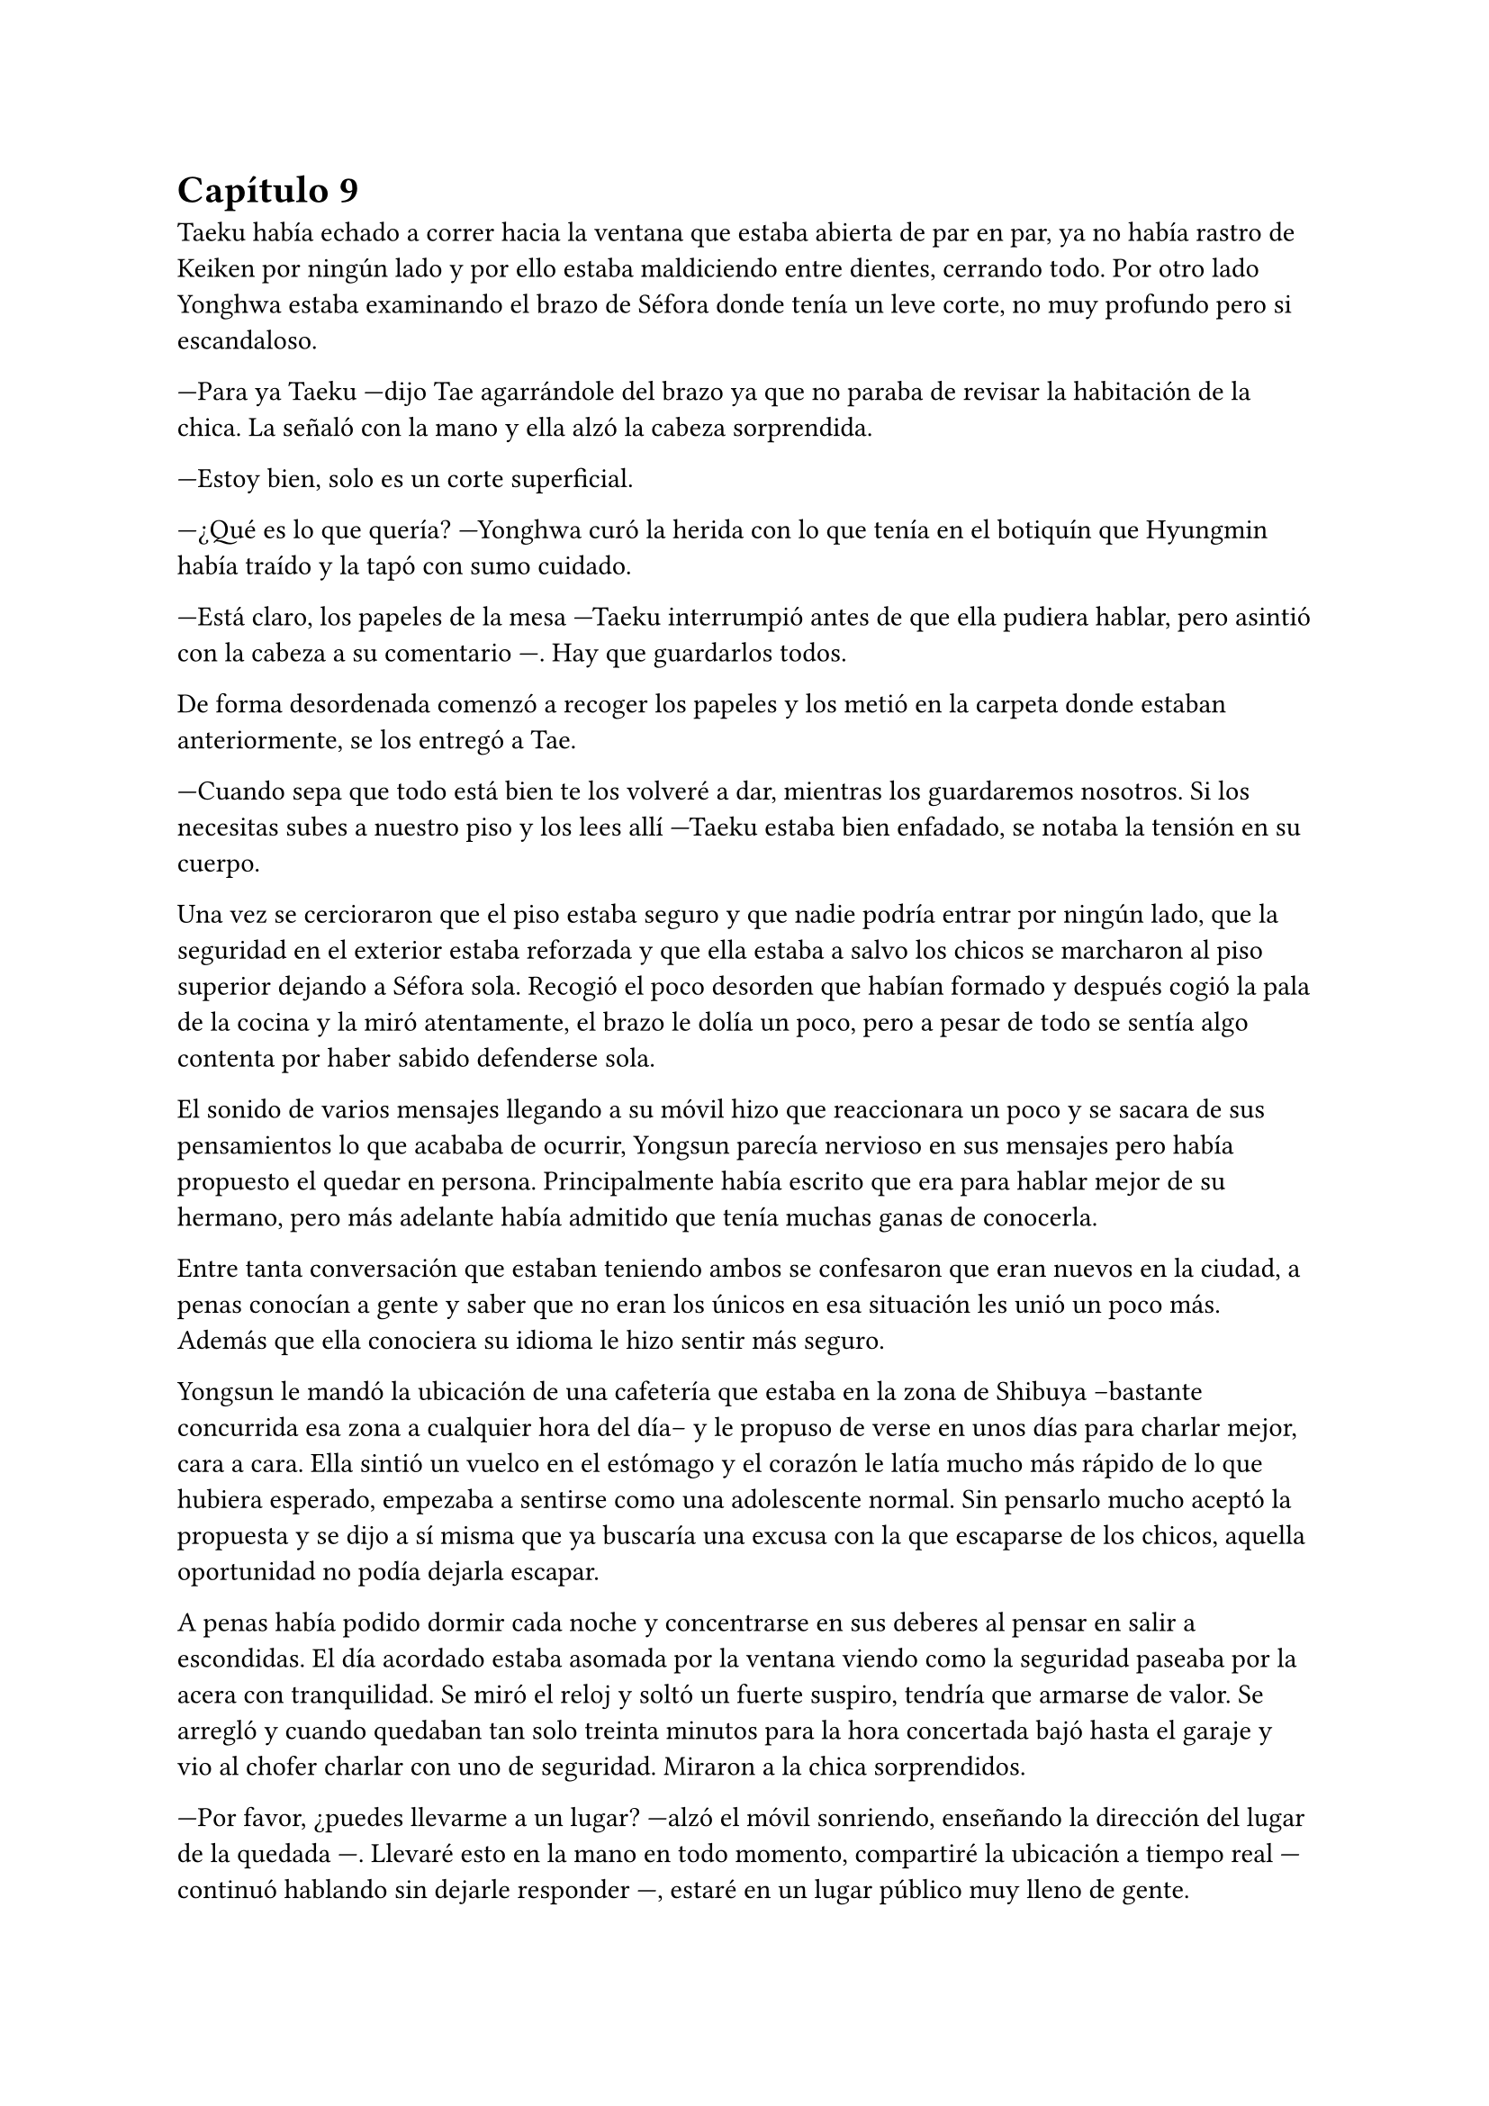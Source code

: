 = Capítulo 9

Taeku había echado a correr hacia la ventana que estaba abierta de par en par, ya no había rastro de Keiken por ningún lado y por ello estaba maldiciendo entre dientes, cerrando todo. Por otro lado Yonghwa estaba examinando el brazo de Séfora donde tenía un leve corte, no muy profundo pero si escandaloso.

---Para ya Taeku ---dijo Tae agarrándole del brazo ya que no paraba de revisar la habitación de la chica. La señaló con la mano y ella alzó la cabeza sorprendida.

---Estoy bien, solo es un corte superficial.

---¿Qué es lo que quería? ---Yonghwa curó la herida con lo que tenía en el botiquín que Hyungmin había traído y la tapó con sumo cuidado.

---Está claro, los papeles de la mesa ---Taeku interrumpió antes de que ella pudiera hablar, pero asintió con la cabeza a su comentario ---. Hay que guardarlos todos.

De forma desordenada comenzó a recoger los papeles y los metió en la carpeta donde estaban anteriormente, se los entregó a Tae.

---Cuando sepa que todo está bien te los volveré a dar, mientras los guardaremos nosotros. Si los necesitas subes a nuestro piso y los lees allí ---Taeku estaba bien enfadado, se notaba la tensión en su cuerpo.

Una vez se cercioraron que el piso estaba seguro y que nadie podría entrar por ningún lado, que la seguridad en el exterior estaba reforzada y que ella estaba a salvo los chicos se marcharon al piso superior dejando a Séfora sola. Recogió el poco desorden que habían formado y después cogió la pala de la cocina y la miró atentamente, el brazo le dolía un poco, pero a pesar de todo se sentía algo contenta por haber sabido defenderse sola.

El sonido de varios mensajes llegando a su móvil hizo que reaccionara un poco y se sacara de sus pensamientos lo que acababa de ocurrir, Yongsun parecía nervioso en sus mensajes pero había propuesto el quedar en persona. Principalmente había escrito que era para hablar mejor de su hermano, pero más adelante había admitido que tenía muchas ganas de conocerla.

Entre tanta conversación que estaban teniendo ambos se confesaron que eran nuevos en la ciudad, a penas conocían a gente y saber que no eran los únicos en esa situación les unió un poco más. Además que ella conociera su idioma le hizo sentir más seguro.

Yongsun le mandó la ubicación de una cafetería que estaba en la zona de Shibuya --bastante concurrida esa zona a cualquier hora del día-- y le propuso de verse en unos días para charlar mejor, cara a cara. Ella sintió un vuelco en el estómago y el corazón le latía mucho más rápido de lo que hubiera esperado, empezaba a sentirse como una adolescente normal. Sin pensarlo mucho aceptó la propuesta y se dijo a sí misma que ya buscaría una excusa con la que escaparse de los chicos, aquella oportunidad no podía dejarla escapar.

A penas había podido dormir cada noche y concentrarse en sus deberes al pensar en salir a escondidas. El día acordado estaba asomada por la ventana viendo como la seguridad paseaba por la acera con tranquilidad. Se miró el reloj y soltó un fuerte suspiro, tendría que armarse de valor. Se arregló y cuando quedaban tan solo treinta minutos para la hora concertada bajó hasta el garaje y vio al chofer charlar con uno de seguridad. Miraron a la chica sorprendidos.

---Por favor, ¿puedes llevarme a un lugar? ---alzó el móvil sonriendo, enseñando la dirección del lugar de la quedada ---. Llevaré esto en la mano en todo momento, compartiré la ubicación a tiempo real ---continuó hablando sin dejarle responder ---, estaré en un lugar público muy lleno de gente.

---Pero no deberías ir sola ---comenzó a quejarse el conductor.

---No voy sola, voy contigo ---Séfora trató de sonar convincente mientras por dentro se moría de los nervios para que se tragara su media verdad ---. Treinta minutos, por favor, te lo suplico.

Dudó un momento, pero fue hacia el coche y señaló con la cabeza que se montara, por lo que ella dió un salto de felicidad y se montó con rapidez en el coche. Una vez parado al lado de la cafetería en la que había quedado con Yongsun el conductor se giró a ella.

---No me voy a mover de aquí ---dijo serio.

---De acuerdo, me parece bien. No creo que vaya a pasar nada.

Con una amplia sonrisa, satisfecha de haber conseguido lo que quería se bajó del coche y se acercó a la puerta de la cafetería. Se asomó con algo de miedo, pero la gente que por ahí pasaba estaba completamente ajena a quien era ella y lo que estaba haciendo allí. El mundo había estado girando a pesar de su problema, ella no era el centro de este lugar en ese momento así que se relajó y se sintió una chica más, alguien que iba a vivir una sencilla experiencia de tomar un café con un chico.

Entró en la cafetería y vio casi al final a un muchacho que no podría evitar conocer. Sabía perfectamente que no era Yonghwa porque no tenía su musculatura, pero eran hermanos y no había ninguna duda. Yongsun tenía el pelo alborotado sobre los ojos y llevaba unas finas gafas plateadas. Estaba mirando el teléfono y ese gesto de concentrado era el mismo que usaba Yonghwa cuando leía algo.

Algo tímida se acercó al muchacho y carraspeó cuando se colocó a su lado. Había optado por llevar un pantalón vaquero y una camisa blanca algo holgada, hacía bastante calor pero tampoco se sentía cómoda llevando blusas de tirantes fuera de casa ya que el corte del brazo no se había curado del todo.

El chico alzó la cabeza y se miraron a los ojos. Sintió un pequeño flechazo cuando sus miradas se cruzaron, el corazón le latía a toda velocidad contra el pecho y notaba como la herida de su brazo, tapada con la manga de la camisa fina, comenzaba a palpitar y aquello le dolía.

Lo ignoró por completo y esbozó una amplia sonrisa inclinando el cuerpo ligeramente en señal de saludo. El chico se puso en pie, era tan alto, mucho más incluso que Yonghwa, y se inclinó también en un saludo.

---¿Eres Séfora? ---preguntó con timidez.

---Si, soy yo -- Se acercó a él un poco más y alzó la cabeza para poder verle a los ojos bien. Estiró la mano en señal de saludo ---, mucho gusto, Yongsun.

Se estrecharon las manos en un cordial saludo y notó un cosquilleo que iba de sus dedos hasta su hombro. Ambos lo notaron ya que apartaron las manos y se miraron algo avergonzados. El rubor en las mejillas del chico le hacía bastante inocente. Su vida había sido mucho más sencilla y cómoda que la de su hermano.

No tardaron en sentarse en las sillas, uno frente a otro, y se quedaron en silencio hasta que una camarera les tomó nota de su pedido, ambos pidieron un capuchino y se rieron por la casualidad.

---Yo... no sé por dónde empezar --mantenía la vista algo gacha.

---Bueno ---Séfora se frotó las manos algo nerviosa. Plantada en esa situación no se le ocurrían las mismas cosas que había estado planeando la noche de antes ---, ¿quieres saber cosas de Yonghwa?

---¿Por qué está aquí? ---la miró de soslayo.

---Por trabajo ---dijo sin pensarlo mucho y tras soltarlo se mordió el labio inferior ---, bueno, tú también estás aquí.

---Yo estoy aquí por él ---tomó aire y lo echó poco a poco ---. Me ha costado muchísimo poder dar con él. Ha estado un tiempo fuera del país, eso lo sé.

---Su trabajo es algo aburrido, recuerda que ahora mismo está en mi equipo de seguridad ---Le interrumpió llevando la mano sobre su brazo y le miró a los ojos finalmente.

Anteriormente le había dicho en los mensajes que ella había entrado como aprendiz en una compañía mediática y Yongsun estaba en su equipo de seguridad. No era del todo mentira.

---Háblame de ti ---Séfora se sorprendió a sí misma con esa expresión.

---No se me da bien hablar de mi, la verdad ---notó como se puso ligeramente nervioso y volvió a respirar hondo. No dijo nada más ya que habían traído las bebidas que habían pedido, volvió a retomar una vez se quedaron solos ---.Ya sabes, tengo 21 años, he hecho una pausa en mis estudios universitarios por este viaje ---asintió mientras repetía lo que ya habían hablado por mensajes, a ella no le molestó ---, lo que estudio es turismo, así que esto lo estoy aprovechando para poder aprender mejor ---se encogió ligeramente de hombros.

---Nada mal, la verdad ---dijo ella mientras bebía pequeños sorbos del café ---, el turismo es muy emocionante, puedes conocer muchas culturas.

---¿Verdad que si? --de pronto alzó la cabeza y la miró a los ojos con cierta emoción. Se quedó pensativo ---. Oye, Séfora, tengo que decirte algo ---se puso algo nervioso y ella se tensó ---: no eres solo japonesa, ¿verdad? Te lo noto.

Se miraron a los ojos y Séfora soltó una pequeña risa, se sentía algo aliviada al poder notar que hablar con Yongsun era muy agradable. Las previas conversaciones por mensaje habían ayudado un poco.

---Muy perspicaz ---asintió con una sonrisa ---, mi madre era, bueno, es española ---dijo rápidamente. No sabía nada de su vida y podía inventarlo todo.

---Lo sabía ---ijo contento mientras se daba con el puño en la palma abierta, después bebió de su café y se pasó la lengua por el labio superior -- Te lo notaba, había algo. Además, es increíble que hables tan bien el coreano.

---Y eso que todos dicen que soy igual que mi padre, él es japonés --dijo con cierto aire divertido mientras se inclinaba hacia delante ---. ¿En qué lo has notado?

Conforme la conversación iba avanzando se iban relajando los dos, habían tomado posturas cómodas en las sillas mientras apuraban el café que ambos habían pedido. Reían de bromas que gastaban, como se habían criado fuera de Japón comentaban las diferencias que existían entre los tres países. Durante poco más de una hora había olvidado por completo su apellido y el motivo por el que había llegado a ese país.

El momento mágico y maravilloso se rompió de golpe cuando el teléfono de Séfora comenzó a sonar, y cuando vió el nombre que había en la pantalla se le heló la sangre. Se puso en pie repentinamente y disculpándose con Yongsun salió a la puerta de la cafetería contestando la llamada.

---¿Qué narices has hecho, Séfora? ---gritó desde el otro lado ---, no puedes pillar un chofer y pasear por Tokio como si fueses una simple turista porque sabes de sobra que no lo eres. Ah, ya te estoy viendo, ni se te ocurra moverte.

Colgó el teléfono sin que ella pudiera decir nada más, pero no hacía falta, Taeku daba grandes zancadas acercándose a ella. Estaba rojo de furia mientras apretaba los puños con fuerza, pensaba que podría romper el teléfono que tenía en la mano.

---Taeku calma, estoy bien ---Séfora alzó ambas manos en señal de disculpa ---, el chófer está ahí ---lo señaló y éste saludó desde el coche ---. Le dije que vigilara, no he salido de aquí en todo el tiempo.

---Si lo sé, me ha enviado la ubicación él ---resopló mientras trataba de relajarse ---. ¿Con quién estás?

---No te importa ---dijo rápidamente colocando ambas manos sobre su pecho para que no entrara ---. Solo hoy, quiero ser libre un rato más.

---Bueno ---miró por la ventana y se dio cuenta que un chico les estaba mirando desde una mesa del fondo ---. Pero si es... ---volvió a mirarla apretando los labios ---. Sabes que yo sé absolutamente todo de mis hermanos, ¿verdad? ---ella asintió con la cabeza sabiendo perfectamente de qué estaba hablando ---, sé quién es esa persona. Lleva cuidado, no va a ser agradable si Yonghwa se entera.

---Es mi vida personal ---dijo mucho más molesta y le empujó ---, Taeku por favor, dos horas más. Prometo que no lo voy a involucrar con vosotros.

Alzó las manos rendido y asintió con la cabeza, dio unos pasos hacia atrás dejando espacio. Miró dentro de la cafetería y cruzó miradas con Yongsun pero giró inmediatamente la cabeza molesto para ir directo al coche donde el chófer estaba esperando, apoyándose en este y comenzando una conversación como si no pasara nada.

Séfora sabía que se quedaría allí hasta que saliera de la cafetería, así que se resignó y volvió hacia el local. La postura de Yongsun había cambiado y estaba algo incómodo cuando ella se sentó frente a él.

---¿Es tu hermano o es tu... novio? ---dijo con una ligera pausa.

---Ah, él ---señaló por la ventana riendo nerviosa ya que necesitaba una excusa, realmente se había tenido que ver extraño desde fuera ---, es mi hermano mayor, demasiado protector.

Fue automático. Parecía que Yongsun había estado guardando el aire en el pecho y cuando dijo aquello el aire salió de golpe por su nariz en un resoplido, esbozando una leve sonrisa.

---Dile que estás en buenas manos, que no se enfade.

Ambos rieron mucho más tranquilos. La conversación danzaba de un lado a otro: sus gustos musicales, sus películas favoritas, hasta sus escritores favoritos. No coincidían en todas las cosas pero eso le gustó a Séfora, poder conocer más profundamente a alguien que debatía sus gustos sin llegar a discutir ni imponer su idea era algo agradable.

Después de un rato y unos cuantos mensajes insistentes por parte de Taeku al móvil de Séfora terminaron aquella cita. Ambos sabían que volverían a quedar, habían preparado otra cita sin fecha para cuando ella pudiera escaquearse de casa, sin dar mucha más explicación, y quedar con él de nuevo.

Se despidieron en la puerta y ella se montó en el coche en el que había venido que estaba a un lado de la carretera con el chófer tan solo. Taeku había vuelto a casa. Durante el trayecto de vuelta a casa estaba pensando en lo feliz que había sido, en lo normal que se sentía al quedar con alguien que no tenía nada que ver con la organización criminal a la que pertenecía.

Cuando llegó a casa y subió por las escaleras, casi corriendo hasta su piso, se encontró con Taeku y Jongtae en la puerta de este con rostros serios.

---Tú eres tonta ---Tae le recriminó bastante molesto ---, después de los sustos que hemos llevado te vas sola, que nos hemos dado cuenta, no somos tontos. Ya te lo aseguro ---la señaló con un dedo acusatorio.

No pudo evitar reír entre dientes mientras Jongtae estaba echándole la bronca por haberse ido de casa sin avisar. El problema era que cuanto más divertida parecía, Taeku estaba mucho más molesto.

---¿Qué te divierte?

---Es la primera vez que me siento así ---se llevó la mano al pecho y respiró hondo. El corazón le latía con fuerza contra la mano ---, los dos estáis molestos conmigo pero por preocupación.

---Pues claro, Séfora, qué esperabas ---dijo Jongtae enfadado por su felicidad. Ella no pasó por alto que dijera su nombre completo y pudo notar su frustración.

---Si es que aún eres una adolescente, mira como disfruta haciendo sufrir a los demás ---Taeku se cruzó de brazos ---. Deja de ver a Yongsun.

---¿Qué? ---dijo de pronto y la sonrisa se esfumó.

No añadieron mucho más. Taeku abrió la puerta del apartamento y los tres entraron sentándose en los sofás mientras los dos muchachos buscaban como explicar la situación a la chica, la cual parecía demasiado adolescente e insensata en ese momento.

---Escucha Sef, no es algo que tienes que tomarte a la ligera, es el hermano de Yonghwa y es un tema muy delicado.

---Digamos que si no tienen contacto es porque Yonghwa no quiere tenerlo ---añadió Taeku asintiendo ---. Hace tiempo me avisaron que su madre le estaba buscando por la empresa e investigué a esa señora.

---Pero lo que leí... ---comenzó a decir y al ver sus caras de sorpresa se quedó un momento callada. El gesto de Taeku no era agradable así que decidió seguir hablando ---. Encontré una carta dirigida a Yonghwa, apareció en mi ventana hace unas semanas donde su madre le pedía que conociera a su hermano pequeño y le explicaba algunas cosas. No tiene malas intenciones.

---Si no es por las malas intenciones ---Jongtae suspiró negando con la cabeza ---, es el daño que él a sufrido a causa de esa familia. Sef, nosotros estamos juntos desde bien pequeños y de todos nosotros Yonghwa es el más pasional, las emociones fuertes le llegan mucho más de lo normal y puede llegar a perder el control de sí mismo.

---Pues... -- Se quedó sin argumentos, pero había conectado con él de una manera diferente de todas las personas que había conocido hasta ahora, así que se cruzó de brazos negando con la cabeza ---. No, me niego, voy a seguir viéndole.

---Tú misma con la decisión ---dijo Taeku ---, estás avisada, espero que Yonghwa no se entere.

---Y si se entera no pasará nada porque hablaré con él de la situación y seguro que lo entiende ---se había hinchado de orgullo creyendo en su decisión, ignorando las advertencias de los otros dos.

Ambos chicos se miraron y negaron con la cabeza. Comprendían que no podían discutir con ella, ya que se había obstinado en seguir con esa idea, por lo que la dejaron a sus anchas en esa decisión.

Cuando al fin se quedó sola en el piso fue directa a la cama, mandando mensajes a Yongsun con una tonta sonrisa en la cara. Era la primera vez que un chico le correspondía en esos pequeños sentimientos. En el pasado ya había experimentado el ridículo y el rechazo, y a pesar del miedo que le daba relacionarse con alguien nuevo, al estar fuera de su zona de confort, se dio una oportunidad más de conocerse y conocer gente.

En su cabeza se había montado una película en como Yonghwa agradecía que ella intercediera entre ambos hermanos y se ganaba la confianza de ambos, haciendo que Yongsun entrara en su mundo y fuera su refugio ante las presiones que Sanghun y Ten Shio le provocaban.